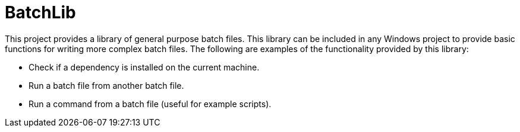 BatchLib
========

This project provides a library of general purpose batch files. This library can be included in any Windows project to provide basic functions for writing more complex batch files. The following are examples of the functionality provided by this library:

  - Check if a dependency is installed on the current machine.
  - Run a batch file from another batch file.
  - Run a command from a batch file (useful for example scripts).
